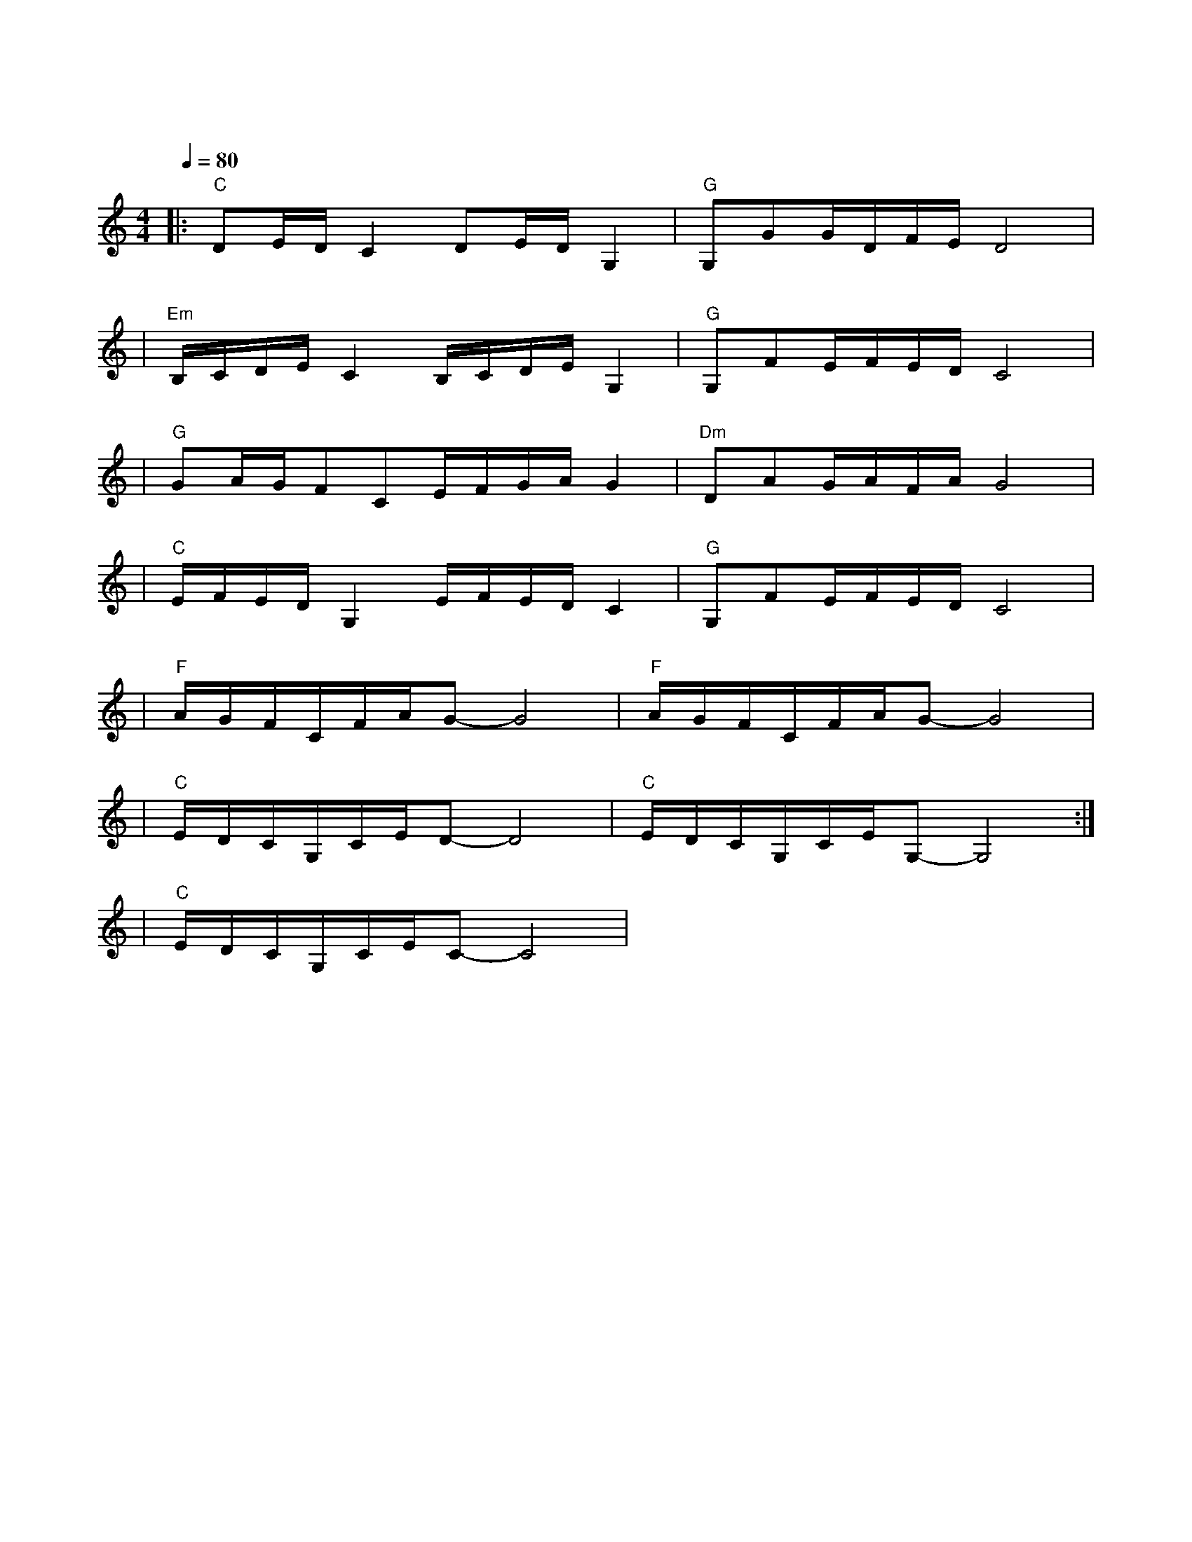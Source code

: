 X:1
T:难忘今宵
M:4/4
L:1/8
V:1
Q:1/4=80
K:C
|:"C"DE/2D/2C2DE/2D/2G,2|"G"G,GG/2D/2F/2E/2D4|
w: 难 忘 今 宵|难 忘 今 宵|
|"Em"B,/2C/2D/2E/2C2B,/2C/2D/2E/2G,2|"G"G,FE/2F/2E/2D/2C4|
w: 不 论 天 涯|与 海 角|
|"G"GA/2G/2FCE/2F/2G/2A/2G2|"Dm"DAG/2A/2F/2A/2G4|
w: 神 州 万 里|同 怀 抱|
|"C"E/2F/2E/2D/2G,2E/2F/2E/2D/2C2|"G"G,FE/2F/2E/2D/2C4|
w: 共 祝 愿 祖 国 好|祖 国 好|
|"F"A/2G/2F/2C/2F/2A/2G-G4|"F"A/2G/2F/2C/2F/2A/2G-G4|
w: 共 祝 愿|祖 国 好|
|"C"E/2D/2C/2G,/2C/2E/2D-D4|"C"E/2D/2C/2G,/2C/2E/2G,-G,4:|
w: 共 祝 愿|祖 国 好|
|"C"E/2D/2C/2G,/2C/2E/2C-C4|
w: 祖 国 好|